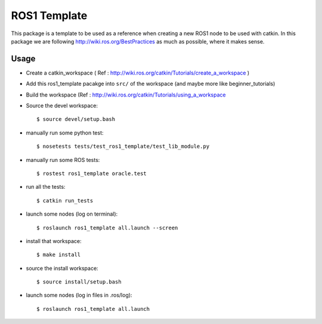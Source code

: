 ROS1 Template
=============

.. image:: https://travis-ci.org/pyros-dev/ros1_template.svg?branch=master
    :target: https://travis-ci.org/pyros-dev/ros1_template


This package is a template to be used as a reference when creating a new ROS1 node to be used with catkin.
In this package we are following http://wiki.ros.org/BestPractices as much as possible, where it makes sense.

Usage
-----

- Create a catkin_workspace ( Ref : http://wiki.ros.org/catkin/Tutorials/create_a_workspace )
- Add this ros1_template pacakge into ``src/`` of the workspace (and maybe more like beginner_tutorials)
- Build the workspace (Ref : http://wiki.ros.org/catkin/Tutorials/using_a_workspace
- Source the devel workspace::

    $ source devel/setup.bash

- manually run some python test::

    $ nosetests tests/test_ros1_template/test_lib_module.py

- manually run some ROS tests::

    $ rostest ros1_template oracle.test

- run all the tests::

    $ catkin run_tests

- launch some nodes (log on terminal)::

    $ roslaunch ros1_template all.launch --screen

- install that workspace::

    $ make install

- source the install workspace::

    $ source install/setup.bash

- launch some nodes (log in files in .ros/log)::

    $ roslaunch ros1_template all.launch




